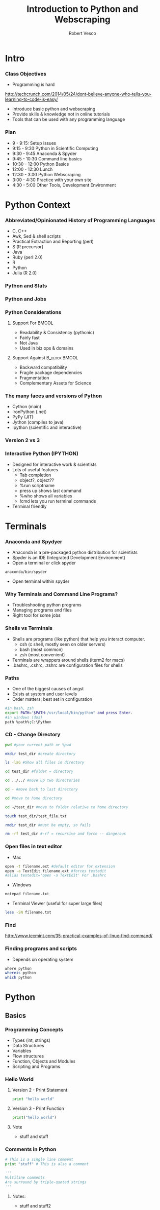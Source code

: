 #+TITLE: Introduction to Python and Webscraping
#+Author: Robert Vesco
#+LaTeX_HEADER: \institute[Yale]{Yale School of Management}
#+LaTeX_CLASS: beamer
#+BEAMER_THEME: Montpellier
#+BEAMER_COLOR_THEME: beaver
#+BEAMER_INNER_THEME: rounded
#+BEAMER_OUTER_THEME: infolines
#+BEAMER_FONT_THEME: professionalfonts
#+OPTIONS: H:3
#+OPTIONS: toc:nil
 # #+Latex_header: \setbeameroption{show only notes}
#+Latex_header: \setbeameroption{show notes}
#+Latex_header: \input{preamble.tex}
#+Latex_header: \usepackage{attachfile2}
#+Latex_header: \usepackage{hyperref}
#+Latex_header: \setbeamertemplate{itemize/enumerate subbody begin}{\vspace{0.1cm}}
#+Latex_header: \setbeamertemplate{itemize/enumerate subbody end}{\vspace{0.1cm}}
#+EXPORT_SELECT_TAGS: export
#+EXPORT_EXCLUDE_TAGS: noexport

* Intro

*** Class Objectives

- Programming is hard
http://techcrunch.com/2014/05/24/dont-believe-anyone-who-tells-you-learning-to-code-is-easy/

- Introduce basic python and webscraping
- Provide skills & knowledge not in online tutorials
- Tools that can be used with any programming language


*** Plan
- 9 - 9:15: Setup issues
- 9:15 - 9:30 Python in Scientific Computing
- 9:30 - 9:45 Anaconda & Spyder
- 9:45 - 10:30 Command line basics
- 10:30 - 12:00 Python Basics
- 12:00 - 12:30 Lunch
- 12:30 - 3:00 Python Webscraping
- 3:00 - 4:30 Practice with your own site
- 4:30 - 5:00 Other Tools, Development Environment


* Python Context

*** Abbreviated/Opinionated History of Programming Languages

- C, C++ 
- Awk, Sed & shell scripts
- Practical Extraction and Reporting (perl)
- S (R precursor)
- Java 
- Ruby (perl 2.0)
- R 
- Python
- Julia (R 2.0)

*** Python and Stats

*** Python and Jobs

*** Python Considerations
**** Support For						      :BMCOL:
   :PROPERTIES:
   :BEAMER_env: block
   :BEAMER_col: 0.4
   :BEAMER_envargs: C[t]
   :END:
- Readability & Consistency (pythonic)
- Fairly fast
- Not Java
- Used in biz ops & domains

**** Support Against					      :B_block:BMCOL:
   :PROPERTIES:
   :BEAMER_env: block
   :BEAMER_col: 0.4
    :END:
- Backward compatibility
- Fragile package dependencies
- Fragmentation
- Complementary Assets for Science

*** The many faces and versions of Python

- Cython (main)
- IronPython (.net)
- PyPy (JIT)
- Jython (compiles to java)
- Ipython (scientific and interactive)

*** Version 2 vs 3

*** Interactive Python (IPYTHON)

- Designed for interactive work & scientists
- Lots of useful features
  - Tab completion
  - object?, object??
  - %run scriptname
  - press up shows last command
  - %who shows all variables
  - !cmd lets you run terminal commands
- Terminal friendly


* Terminals

*** Anaconda and Spydyer

- Anaconda is a pre-packaged python distribution for scientists
- Spyder is an IDE (Integrated Development Environment)
- Open a terminal or click spyder 

#+BEGIN_SRC sh
anaconda/bin/spyder
#+END_SRC

- Open terminal within spyder


*** Why Terminals and Command Line Programs?

- Troubleshooting python programs
- Managing programs and files
- Right tool for some jobs


*** Shells vs Terminals

- Shells are programs (like python) that help you interact computer.
  - csh (c shell, mostly seen on older servers)
  - bash (most common)
  - zsh (most convenient)
- Terminals are wrappers around shells (iterm2 for macs)
- .bashrc, .cshrc, .zshrc are configuration files for shells


*** Paths
- One of the biggest causes of angst
- Exists at system and user levels
- Order matters; best set in configuration
#+BEGIN_SRC sh
#in bash, zsh 
export PATH="$PATH:/usr/local/bin/python" and press Enter.
#in windows (dos)
path %path%;C:\Python
#+END_SRC


*** CD - Change Directory 

#+BEGIN_SRC sh
pwd #your current path or %pwd 

mkdir test_dir #create directory

ls -laG #Show all files in directory

cd test_dir #folder = directory

cd ../../ #move up two directories

cd - #move back to last directory

cd #move to home directory

cd ~/test_dir #move to folder relative to home directory

touch test_dir/test_file.txt

rmdir test_dir #must be empty, so fails

rm -rf test_dir #-rf = recursive and force -- dangerous
#+END_SRC
 

*** Open files in text editor
- Mac
#+BEGIN_SRC sh 
open -t filename.ext #default editor for extension
open -a TextEdit filename.ext #forces textedit
#alias textedit='open -a TextEdit' For .bashrc
#+END_SRC
- Windows 
#+BEGIN_SRC sh
notepad filename.txt
#+END_SRC
- Terminal Viewer (useful for super large files)
#+BEGIN_SRC sh
less -SN filename.txt
#+END_SRC

*** Find

http://www.tecmint.com/35-practical-examples-of-linux-find-command/


*** Finding programs and scripts
- Depends on operating system

#+BEGIN_SRC sh
where python
whereis python
which python
#+END_SRC


* Python

** Basics

*** Programming Concepts 

- Types (int, strings)
- Data Structures
- Variables
- Flow structures
- Function, Objects and Modules
- Scripting and Programs


*** Hello World

**** Version 2 - Print Statement
#+BEGIN_SRC python
print "hello world"
#+END_SRC

#+RESULTS:
:RESULTS:
hello world
:END:

**** Version 3 - Print Function
#+BEGIN_SRC python
print("hello world")
#+END_SRC

#+RESULTS:
hello world

**** Note 
:PROPERTIES:
:BEAMER_env: note
:END:
 
- stuff and stuff


*** Comments in Python 

#+BEGIN_SRC python
# This is a single line comment
print "stuff" # This is also a comment

'''
Multiline comments 
Are surround by triple-quoted strings
'''

#+END_SRC

**** Notes: 
:PROPERTIES:
:BEAMER_env: note
:END:

- stuff and stuff2


*** Simple Scripts
- Open a terminal. 
#+BEGIN_SRC sh
echo "print 'hello world'" > test.py
python test.py 

#Or make it an executable script
echo "#\!/usr/bin/python \n print 'hello world'" > test.py
chmod +x test.py
./test.py
#+END_SRC

**** Notes: 
     :PROPERTIES:
     :BEAMER_env: note
     :END:


*** Basic Types
- Numeric: int, float, long, complex
- Sequence: str, unicode, list, tuple, bytearray, buffer, xrange
#+BEGIN_SRC python :results output code :session :exports result
  var1 = "test strings"
  var2 = 3      
  type(var1) 
  type(var2)
  var3 = str(3) # conversion is possible, sometimes
  type(var3)
#+END_SRC

#+RESULTS:
#+BEGIN_SRC python
<type 'str'>
<type 'int'>
<type 'str'>
#+END_SRC


*** Data Structures
- Often considered "types" or "compound types"
- Base python has
  - lists = ['apples',44, 'peaches']
  - tuples = read-only lists = ('apples',44,'peaches')
  - dictionaries = key:value pairs = {'firstname':'tom','lastname':'selleck'}


*** Lists: Slicing
- lists are flexible. They can be nested, shrunk, combined ...
- Indexed starting with 0
- Limitation: searching for elements when you don't know index #

#+BEGIN_SRC python :results output code :session :exports result
ls = [1,"a",2,"b", 1]
ls[0]
ls[0:2]
ls[:]
ls[1:]
ls[1:4:2] #last element in step. Easy way to get odd
#+END_SRC 

#+RESULTS:
#+BEGIN_SRC python
1
[1, 'a']
[1, 'a', 2, 'b', 1]
['a', 2, 'b', 1]
['a', 'b']
#+END_SRC


*** Lists: Adding and Removing Elements

#+BEGIN_SRC python :results output code :session :exports result
ls # pre
ls.append("add to end")
ls.insert(1,"after second element")
ls.insert(-1, "after second to last")
ls.remove('a') # by value, not index
ls # post
ls.index('b')
ls.count(1)
#+END_SRC 

#+RESULTS:
#+BEGIN_SRC python
[1, 'a', 2, 'b', 1]
>>> >>> >>> >>> [1, 'after second element', 2, 'b', 1, 'after second to last', 'add to end']
3
2
#+END_SRC


*** Lists: Whole List Operations

#+BEGIN_SRC python :results output code :session :exports result
# Concatenate two lists
ls.extend(["newlist added to old"])
ls.sort()
ls
ls.reverse()
ls
#+END_SRC 

#+RESULTS:
#+BEGIN_SRC python
[1, 1, 2, 'add to end', 'after second element', 'after second to last', 'b', 'newlist added to old']
['newlist added to old', 'b', 'after second to last', 'after second element', 'add to end', 2, 1, 1]
#+END_SRC


*** Lists: List Comprehensions
- Functions on list elements, like loops
- Not recommended for complex scenarios

#+BEGIN_SRC python :results output code :session :exports result
ls2 = [str(x) for x in ls]
ls2
## nested loop, + = concat for strings
[[x+y for x in ls2] for y in ls2]
#+END_SRC 

#+RESULTS:
#+BEGIN_SRC python
['1', 'a', '2', 'b', '1']
[['11', 'a1', '21', 'b1', '11'], ['1a', 'aa', '2a', 'ba', '1a'], ['12', 'a2', '22', 'b2', '12'], ['1b', 'ab', '2b', 'bb', '1b'], ['11', 'a1', '21', 'b1', '11']]
#+END_SRC


*** Sets
- Set are like lists, but must contain unique data and can't be nested
- Allows operations such a union and intersections

#+BEGIN_SRC python :results output code :session :exports result
ls_dupes = [1,2,3,4,4,3]
st = set(ls_dupes)
print st
st2 = {1,2,3,5}
print st | st2 # union
print st & st2 # intersection
lss = list(st & st2) # convert back
#+END_SRC 

#+RESULTS:
#+BEGIN_SRC python
>>> set([1, 2, 3, 4])
>>> set([1, 2, 3, 4, 5])
set([1, 2, 3])
>>> <type 'list'>
#+END_SRC


*** Tuples
- Tuples are like lists, but they are immutable
- Memory efficient because python knows how much memory to allocate
#+BEGIN_SRC python :results output code :session :exports result
tp = () # empty tuple
tp1 = (1,) #tuple with one element (comma required)
tp2 = (1,2,3)
tp
tp1
tp2
tp2[2] #slicing uses [] not ()
#+END_SRC 

#+RESULTS:
#+BEGIN_SRC python
()
(1,)
(1, 2, 3)
3
#+END_SRC


*** Dictionaries
- Represented by key:value pairs. Know as hashes, maps, associative collections
- Key can be numbers or strings, but must be unique.
- Value can be mutable or not, can be combined with tuples
- Useful when you need a fast lookup based on custom key. 

#+BEGIN_SRC python :results output code :session :exports result
dct = {'first':1, 'second':2, 'third':3}
dct['second']
del(dct['third'])
dct.keys()
dct.values()
#+END_SRC 

#+RESULTS:
#+BEGIN_SRC python
2
['second', 'first']
[2, 1]
#+END_SRC


*** Operators


*** Control structures


*** Strings

**** Strings vs Numbers
#+BEGIN_SRC python :results output code :session :exports result
string = "123456"
number = 123456 
string is number
int(string) is number # different "objects"
int(string)==number # testing equality of value
#+END_SRC 

#+RESULTS:
#+BEGIN_SRC python
False
False
True
#+END_SRC


**** Strings vs lists of strings

#+BEGIN_SRC python :results output code :session :exports result
a = [string]
b = [string]
a == b # compares equality
a is b # compares whether objects 
  
#+END_SRC 

#+RESULTS:
#+BEGIN_SRC python

>>> True
False
#+END_SRC

*** Objects, Methods and Functions
- Methods are function that operate on objects
- Object: dog Method: eat
- Functions
http://stackoverflow.com/questions/8108688/in-python-when-should-i-use-a-function-instead-of-a-method


#+BEGIN_SRC python :results output code :session :exports result
  var1.capitalize() # method on object
  len(var1) # also method, but functional looking
#+END_SRC

#+RESULTS:
#+BEGIN_SRC python
'Test strings'
12
#+END_SRC


*** Modules

*** Dates

*** Functions
- parameter order matters, unless name=paramater
- anonymous functions use lambda keyword
- return statements without value return nothing
- Variables within function have local scope

#+BEGIN_SRC python :results output code :session :exports result
def printnum( x, y ):
    """This passes a parameter to the print statement"""
    print x, y
    return

printnum(y=3, x="printing this:")
printnum("positional ordering matter if not named", 4)
#+END_SRC 

#+RESULTS:
#+BEGIN_SRC python
printing this: 3
positional ordering matter is not named 4
#+END_SRC


*** Files I/O

*** CSV files - Basic
#+BEGIN_SRC sh
echo -e "header1, header2\n1,2\n3,4" > test.csv
#+END_SRC
#+BEGIN_SRC python :results output code :session :exports result
import csv
fl = list(csv.reader(open("test.csv")))
header, values = fl[0], fl[1:]
header
values
fl
#+END_SRC 

#+RESULTS:
#+BEGIN_SRC python
['head1', 'head2']
[['1', '2'], ['3', '4']]
[['head1', 'head2'], ['1', '2'], ['3', '4']]
#+END_SRC

*** CSV files - Custom

#+BEGIN_SRC python :results output code :session :exports result
class customcsv(csv.Dialect):
    lineterminator = '\n'
    delimiter = ','
    quoting = csv.QUOTE_NONE

fl.csv = csv.reader("test.csv", dialect=customcsv)
fl.csv
#+END_SRC 

#+RESULTS:
#+BEGIN_SRC python


#+END_SRC

*** CSV files - Pandas - read_csv

#+BEGIN_SRC python :results output code :session :exports result
import pandas as pd
# header=none if not in file
# or read_table + sep(delimeter)
fldf = pd.read_csv("test.csv")
type(fldf) #type is different
fldf
#+END_SRC 

#+RESULTS:
#+BEGIN_SRC python
<class 'pandas.core.frame.DataFrame'>
     head1  head2
0      1      2
1      3      4

[2 rows x 2 columns]
#+END_SRC

*** CSV files - Pandas - More Options
- nrow=5 => read 5 rows
- na\(\textunderscore\)rep='NULL' => set null to NULL else empty
- index=FALSE => no indices in output
- cols=['header1','header2'] => specify columns
- For all options:
http://pandas.pydata.org/pandas-docs/version/0.13.1/generated/pandas.io.parsers.read_csv.html

*** CSV files - Pandas - to\(\_\)csv
- Many of the same options as read_csv
http://pandas.pydata.org/pandas-docs/version/0.13.1/generated/pandas.DataFrame.to_csv.html
#+BEGIN_SRC python :results output code :session :exports result
import os #to see directory contents
fldf
fldf.to_csv("files/test_out.csv")
os.listdir('files')
#+END_SRC 

#+RESULTS:
#+BEGIN_SRC python

head1  head2
0      1      2
1      3      4

[2 rows x 2 columns]
>>> ['test_out.csv']
#+END_SRC


*** Getting Help
- help(function) gets you the "docstring"
#+BEGIN_SRC python :results output code :session :exports result
help(len)
#+END_SRC 

#+RESULTS:
#+BEGIN_SRC python
Help on built-in function len in module __builtin__:

len(...)
    len(object) -> integer

    Return the number of items of a sequence or mapping.
#+END_SRC


** Advanced

*** Regular Expression

*** Expressions

*** Classes/Objects

*** Common Packages
**** Scientific
 - Numpy: N-dimensional arrays, C integration, linear algebra
 - SciPy: Numerical integration, optimization, depends on Numpy
 - Matplotlib: 2d plotting
 - Pandas: Approximates R/Stata, data cleaning, dataframes
 - Statsmodels: For statistical models
**** Webscraping
- BeautifulSoup


* Webscraping

** Firefox/HTML

*** HTML/XML/JSON

- HTML is an implementation of XML (a meta language)
- JavaScript Object Notation (JSON) is replacing xml for speed and readability (api) 

*** Firebug
- Firebug is tool that allow you to inspect the elements of a webpage
directly. 


** XML

*** XPATH SQL for HTML/XML
- Xpath is a language that allows you to select "nodes" from xml
- Note: xpath 2.0 not implemented in all cases though many examples online
- Xpath 1.0 Tutorial
: http://www.zvon.org/comp/r/tut-XPath_1.html#Pages~List_of_XPaths
- Full reference
http://www.w3.org/TR/xpath/ 




*** XML - Loading
:PROPERTIES:
:BEAMER_opt: shrink=1
:END:

#+BEGIN_SRC python :results output code :session :exports result :tangle pdfxml.txt
xml = """
    <root>
        <name type="superhero">Batman</name>
            <sidekick>Batty</sidekick>
        <contact type="email">riseup@batman.com</contact>
        <contact type="phone">555-1212</contact>
    </root>
            """

from lxml import objectify
root = objectify.fromstring(xml) #use parse from file

print root.tag
print root.text
print root.attrib

print root.name.tag
print root.name.text
print root.name.attrib

for con in root.contact:
    print con.text
    print con.attrib
#+END_SRC 
\textattachfile[color =  0.5 0.5 0.5]{pdfxml.txt}{view source}


** JSON

*** JSON - Loading
 
#+BEGIN_SRC python :results output code :session :exports result
jsn = """
    {"name":"batman",
     "hobbies": ["fast cars", "fast planes", "spending money"],
    "buddy":"robin",
    "enemies": [{"name":"The Joker"},
                {"name":"The People of Gotham"}]
                }
"""
import json
#NOTE: loads for strings, load for files
rslt = json.loads(jsn) #put this into a form for python
print rslt
jsn_again = json.dumps(rslt) #back to json
 #+END_SRC 

 #+RESULTS:
 #+BEGIN_SRC python
{u'buddy': u'robin', u'enemies': [{u'name': u'The Joker'}, {u'name': u'The People of Gotham'}], u'name': u'batman', u'hobbies': [u'fast cars', u'fast planes', u'spending money']}
 #+END_SRC


*** JSON - Converting to DataFrames

#+BEGIN_SRC python :results output code :session :exports result
enemies = pd.DataFrame(rslt['enemies'], columns=['name'])
enemies
#+END_SRC 

#+RESULTS:
#+BEGIN_SRC python
              name
0             The Joker
1             The People of Gotham

[2 rows x 1 columns]
#+END_SRC


*** JSON - Converting to DataFrames

#+BEGIN_SRC python :results output code :session :exports result
enemies = pd.DataFrame(rslt['enemies'], columns=['name'])
enemies
#+END_SRC 

#+RESULTS:
#+BEGIN_SRC python
              name
0             The Joker
1  The People of Gotham

[2 rows x 1 columns]
#+END_SRC


*** JSON - Example
:PROPERTIES:
:BEAMER_opt: shrink=20
:END:

#+BEGIN_SRC python :results output code :session :exports result
import json
import urllib2
import pprint import pprint
import pandas as pd

prefix="http://maps.googleapis.com/maps/api/geocode/json?address="
suffix="&sensor=false"
address="165%20Whitney%20Avenue,%20New%20Haven,%20CT"
url = prefix+address+suffix
j = urllib2.urlopen(url)
js = json.load(j)
type(js) #if in doubt, check type

#pprint(js) 

#notice nested list, so use index to get into it
rstadd = js['results'][0]['address_components']

for rs in rstadd:
    print rs['short_name'], rs['types']

import pandas as pd
pd.DataFrame(rstadd)
#+END_SRC 
\textattachfile[color =  0.5 0.5 0.5]{pdfjson.txt}{view source}


*** Regular Expressions (Regex)
- Regex came from perl, used to find text patterns
- To fragile for webscraping, but important complement


* Development

** Paths

stuff

** Other

Stuff


* Other resources
:PROPERTIES:
:BEAMER_env: ignoreheading
:END:

*** Git

http://wildlyinaccurate.com/a-hackers-guide-to-git

** Python
*** Operators

*** Setting Up Your Development Environment


* BEAMER Slide Examples 
:PROPERTIES:
:BEAMER_env: ignoreheading
:END:

*** Top Aligned Blocks

**** Code						      :B_block:BMCOL:
   :PROPERTIES:
   :BEAMER_env: block
   :BEAMER_col: 0.5
   :BEAMER_envargs: C[t]
   :END:
Cool
Lots
of Stuf

To talk

about

**** Result						      :B_block:BMCOL:
    :PROPERTIES:
    :BEAMER_env: block
    :BEAMER_col: 0.5
    :END:
pretty nice!


** Inline math


*** Beamer: Animated Bullets

#+ATTR_BEAMER: :overlay +-
     - Trouble Shooting
     - A framework for thinking about programming


*** Beamer Columns

**** Stuff							      :BMCOL:
:PROPERTIES:
:BEAMER_col: 0.5 
:END:
**** Stuff
- Truth is ephemeral


**** Stuff 2						      :BMCOL:B_block:
:PROPERTIES:
:BEAMER_col: 0.5 
:END:
- What is right?
- What is Wrong?

  
* Junk/Archive
:PROPERTIES:
:BEAMER_env: ignoreheading
:END:

*** setting python paths

#+BEGIN_example
:Setting environment variables (like PYTHONPATH)
:Create an emacs-lisp code block that looks like this:

:#+BEGIN_SRC emacs-lisp
:(setenv "PYTHONPATH" "/Users/neilsen/Development/obswatch-trunk/common/python")
:#+END_SRC
:Execute it, and it changes the environment accordingly.
:Note that you can also append to environment variables like this:

:#+BEGIN_SRC emacs-lisp
:(setenv "PYTHONPATH" (concat (getenv "PYTHONPATH") ":" (getenv "DQSTATS_DIR")))
:#+END_SRC
:#+END_SRC
#+end_example



*** How to use virtualenv & pip 

#+BEGIN_SRC sh
## run this on the command line
## assuming you are in your projects folder, create a new folder
mkdir projects1 

cd projects1

## now create your virtualenv environment
## this will create a folder called "env". 
## this will house a local version of python. 
virtualenv env 

## IMPORTANT. 
## Now you need to activate your environment. 
source env/bin/activate

## now you will be using a local version of python instead of your
## system's python

## to deactivate, simply type
deactivate
#+END_SRC

*** How to Share Ipython Notebooks
*** How to share your vagrant box
*** Testing Python Output

#+BEGIN_SRC python
a = ('b', 200)
b = ('x', 10)
c = ('q', -42)
return (a, b, c)
#+END_SRC

#+RESULTS:
| b | 200 |
| x |  10 |
| q | -42 |

*** Python Output

#+BEGIN_SRC python
a = ('b', 200)
b = ('x', 10)
c = ('q', -42)
return (a, b, c)
#+END_SRC

By removing the :exports both, you can export just the code and not the output. By replaceing it with :exports results, you can export the output without the source. 

*** Using pip once virtualenv is activated

:PROPERTIES:
:BEAMER_opt: shrink=1
:END:

#+ATTR_LATEX: width=\textwidth
#+BEGIN_SRC sh
## again, these should be run on the command line. 
## first, let's activate your virtual environment, if you haven't 
## already
source env/bin/activate

## first, let's inspect what command are available in pip
pip help

## from this, we see that there are a number of commands we will 
## find useful
pip list # this shows what programs are already installed
pip search numpy # this searches for packages named "numpy"
pip install numpy # this installs the numpy package. 

## if you have many packages you want to install, you can 
## create a requirements list
## this will create a file with a list of modules to install
## you can use your editor of choice to install this. 
echo "numpy\nbeautifulsoup" > requirements.txt

## this will install all the packages in the text file. 
## NOTE: you can specify the versions of module too. Sometimes
## this is important. 
pip install -r requirements.txt

## now let's confirm that they installed correctly
pip list 

## now if you are done with virtualenv remember to deactivate it
deactivate
#+END_SRC



* CheatSheets

** Python

*** Operators
\tiny
#+ATTR_LaTeX: :align |c|p{2in}|l|
| Operator | Description                                                                                                                         | Example                                         |
| +        | Addition - Adds values on either side of the operator                                                                               | a + b will give 30                              |
| -        | Subtraction - Subtracts right hand operand from left hand operand                                                                   | a - b will give -10                             |
| *        | Multiplication - Multiplies values on either side of the operator                                                                   | a * b will give 200                             |
| /        | Division - Divides left hand operand by right hand operand                                                                          | b / a will give 2                               |
| %        | Modulus - Divides left hand operand by right hand operand and returns remainder                                                     | b % a will give 0                               |
| **       | Exponent - Performs exponential (power) calculation on operators                                                                    | a**b will give 10 to the power 20               |
| //       | Floor Division - The division of operands where the result is the quotient in which the digits after the decimal point are removed. | 9//2 is equal to 4 and 9.0//2.0 is equal to 4.0 |
